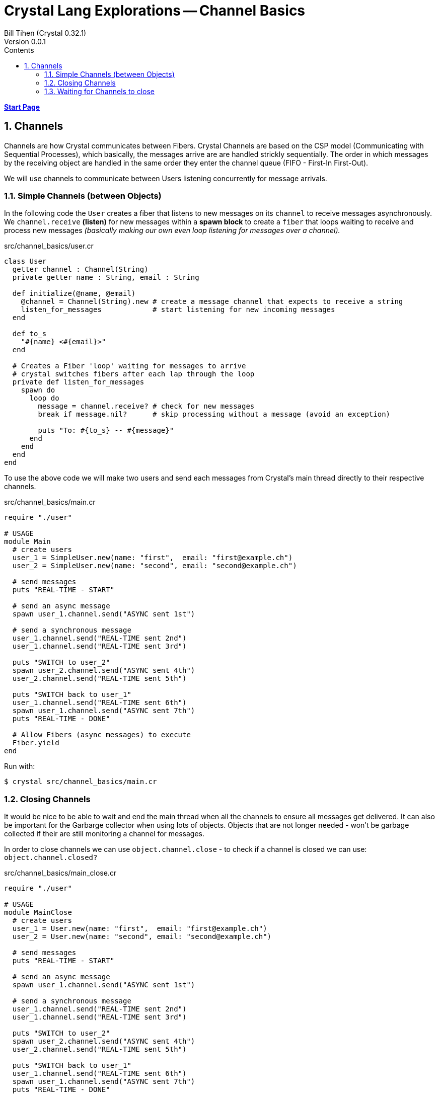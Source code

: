 = Crystal Lang Explorations -- Channel Basics
:source-highlighter: prettify
:source-language: crystal
Bill Tihen (Crystal 0.32.1)
Version 0.0.1
:sectnums:
:toc:
:toclevels: 4
:toc-title: Contents

:description: Exploring Crystal's Features
:keywords: Crystal Language
:imagesdir: ./images

*link:index.html[Start Page]*

== Channels

Channels are how Crystal communicates between Fibers.  Crystal Channels are based on the CSP model (Communicating with Sequential Processes), which basically, the messages arrive are are handled strickly sequentially.  The order in which messages by the receiving object are handled in the same order they enter the channel queue (FIFO - First-In First-Out).

We will use channels to communicate between Users listening concurrently for message arrivals.

=== Simple Channels (between Objects)

In the following code the `User` creates a fiber that listens to new messages on its `channel` to receive messages asynchronously.  We `channel.receive` *(listen)* for new messages within a *spawn block* to create a `fiber` that loops waiting to receive and process new messages _(basically making our own even loop listening for messages over a channel)._


.src/channel_basics/user.cr
[source,linenums]
----
class User
  getter channel : Channel(String)
  private getter name : String, email : String

  def initialize(@name, @email)
    @channel = Channel(String).new # create a message channel that expects to receive a string
    listen_for_messages            # start listening for new incoming messages
  end

  def to_s
    "#{name} <#{email}>"
  end

  # Creates a Fiber 'loop' waiting for messages to arrive
  # crystal switches fibers after each lap through the loop
  private def listen_for_messages
    spawn do
      loop do
        message = channel.receive? # check for new messages
        break if message.nil?      # skip processing without a message (avoid an exception)

        puts "To: #{to_s} -- #{message}"
      end
    end
  end
end
----

To use the above code we will make two users and send each messages from Crystal's main thread directly to their respective channels.

.src/channel_basics/main.cr
[source,linenums]
----
require "./user"

# USAGE
module Main
  # create users
  user_1 = SimpleUser.new(name: "first",  email: "first@example.ch")
  user_2 = SimpleUser.new(name: "second", email: "second@example.ch")

  # send messages
  puts "REAL-TIME - START"

  # send an async message
  spawn user_1.channel.send("ASYNC sent 1st")

  # send a synchronous message
  user_1.channel.send("REAL-TIME sent 2nd")
  user_1.channel.send("REAL-TIME sent 3rd")

  puts "SWITCH to user_2"
  spawn user_2.channel.send("ASYNC sent 4th")
  user_2.channel.send("REAL-TIME sent 5th")

  puts "SWITCH back to user_1"
  user_1.channel.send("REAL-TIME sent 6th")
  spawn user_1.channel.send("ASYNC sent 7th")
  puts "REAL-TIME - DONE"

  # Allow Fibers (async messages) to execute
  Fiber.yield
end
----

Run with:
```bash
$ crystal src/channel_basics/main.cr
```

=== Closing Channels

It would be nice to be able to wait and end the main thread when all the channels to ensure all messages get delivered.  It can also be important for the Garbarge collector when using lots of objects.  Objects that are not longer needed - won't be garbage collected if their are still monitoring a channel for messages.

In order to close channels we can use `object.channel.close` - to check if a channel is closed we can use: `object.channel.closed?`

.src/channel_basics/main_close.cr
[source,linenums]
----
require "./user"

# USAGE
module MainClose
  # create users
  user_1 = User.new(name: "first",  email: "first@example.ch")
  user_2 = User.new(name: "second", email: "second@example.ch")

  # send messages
  puts "REAL-TIME - START"

  # send an async message
  spawn user_1.channel.send("ASYNC sent 1st")

  # send a synchronous message
  user_1.channel.send("REAL-TIME sent 2nd")
  user_1.channel.send("REAL-TIME sent 3rd")

  puts "SWITCH to user_2"
  spawn user_2.channel.send("ASYNC sent 4th")
  user_2.channel.send("REAL-TIME sent 5th")

  puts "SWITCH back to user_1"
  user_1.channel.send("REAL-TIME sent 6th")
  spawn user_1.channel.send("ASYNC sent 7th")
  puts "REAL-TIME - DONE"

  # immediate close / cleanup Channels
  user_1.channel.close
  user_2.channel.close

  # async close / cleanup Channels
  # spawn user_1.channel.close
  # spawn user_2.channel.close

  Fiber.yield
end
----

Run with:
```bash
$ crystal src/channel_basics/main_close.cr
```

Running this with immediate channel closing creates errors since closing the channel immediately means that messages in queued Fibers - waiting to deliver will suddenly loose their delivery channel.

A simple solution for this is to send the close asynchronously.

=== Waiting for Channels to close

How well does our code work when messaging lots of objects?

.src/channel_basics/main_stress.cr
[source,linenums]
----
# src/channel_basics/main_close_wait.cr
require "./user"

module MainCloseWait

  # make a large number of users
  users  = [] of User
  1000.times do |i|
    user = User.new(name: "user_#{i}",  email: "user_#{i}@example.ch")
    users << user
  end

  # send lots of messages - async (for some reason async needs to be first)
  users.each do |receiver|
    spawn receiver.channel.send("ASYNC -- From: #{receiver.to_s} - with channel")
  end

  # close user channels
  users.each do |receiver|
    # synchronous channel closing
    receiver.channel.close

    # close asynchronously to allow messages to be delivered
    # spawn receiver.channel.close
  end

  # wait for all channels to close before allowing main to terminate
  Fiber.yield

  # loop do
  #   break if users.all?{ |u| u.channel.closed? } # are all channels are closed?
  #   Fiber.yield
  # end
end
----

Run with:
```bash
$ crystal src/channel_basics/main_stress.cr
```

With the simple `Fiber.yield` and a synchronous close - will won't have a chance to get any messages before we exit.

So obviously, the close being synchronous and the message sending is async means we close our channels and end without sending messages.  To fix this change our close loop to also be async:
```
  # close user channels
  users.each do |receiver|
    # synchronous channel closing
    # receiver.channel.close

    # close asynchronously to allow messages to be delivered
    spawn receiver.channel.close
  end
```

This is a big improvement - now we see messages! BUT if we look closely, we are not getting all our messages - we actually need to wait for all our channels to close before ending.  We can do this by now also changing our wait code to:
```
# wait for all channels to close before allowing main to terminate
# Fiber.yield

loop do
  break if users.all?{ |u| u.channel.closed? } # are all channels are closed?
  Fiber.yield
end
```

Now we have time to deliver ALL our messages before exiting!

*link:index.html[Start Page]*
